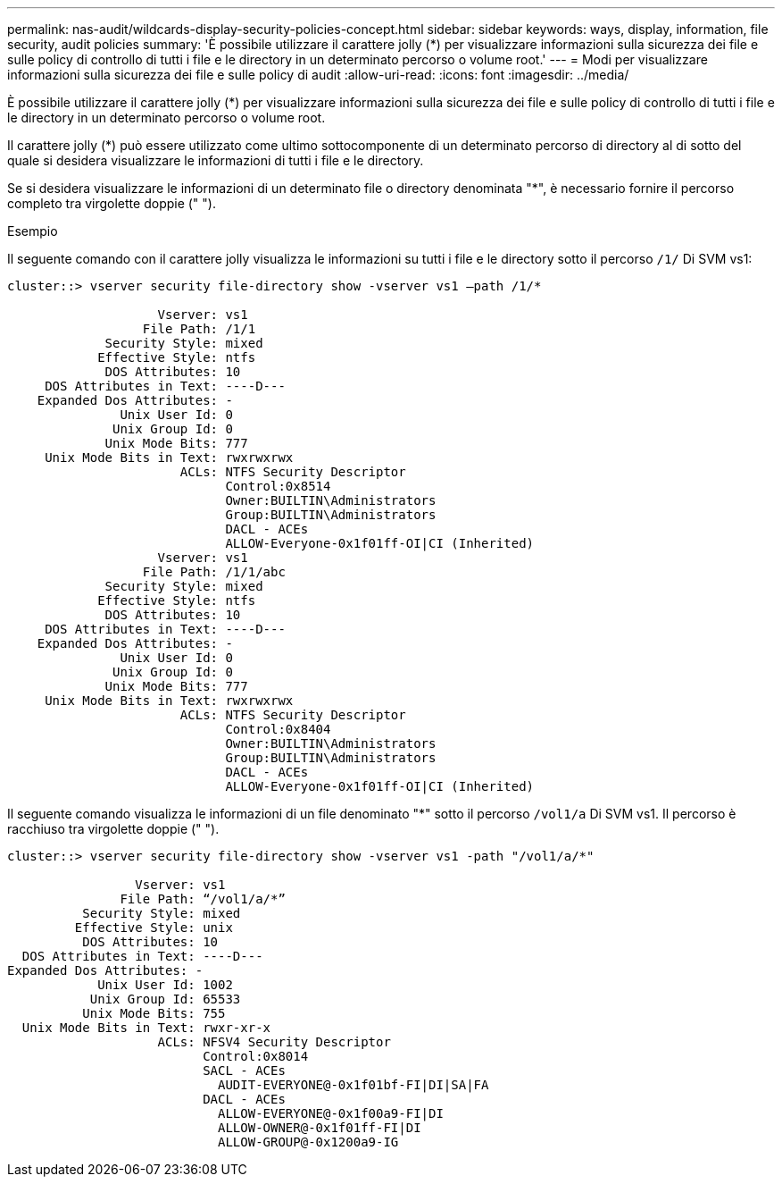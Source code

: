 ---
permalink: nas-audit/wildcards-display-security-policies-concept.html 
sidebar: sidebar 
keywords: ways, display, information, file security, audit policies 
summary: 'È possibile utilizzare il carattere jolly (*) per visualizzare informazioni sulla sicurezza dei file e sulle policy di controllo di tutti i file e le directory in un determinato percorso o volume root.' 
---
= Modi per visualizzare informazioni sulla sicurezza dei file e sulle policy di audit
:allow-uri-read: 
:icons: font
:imagesdir: ../media/


[role="lead"]
È possibile utilizzare il carattere jolly (*) per visualizzare informazioni sulla sicurezza dei file e sulle policy di controllo di tutti i file e le directory in un determinato percorso o volume root.

Il carattere jolly (*) può essere utilizzato come ultimo sottocomponente di un determinato percorso di directory al di sotto del quale si desidera visualizzare le informazioni di tutti i file e le directory.

Se si desidera visualizzare le informazioni di un determinato file o directory denominata "*", è necessario fornire il percorso completo tra virgolette doppie (" ").

.Esempio
Il seguente comando con il carattere jolly visualizza le informazioni su tutti i file e le directory sotto il percorso `/1/` Di SVM vs1:

[listing]
----
cluster::> vserver security file-directory show -vserver vs1 –path /1/*

                    Vserver: vs1
                  File Path: /1/1
             Security Style: mixed
            Effective Style: ntfs
             DOS Attributes: 10
     DOS Attributes in Text: ----D---
    Expanded Dos Attributes: -
               Unix User Id: 0
              Unix Group Id: 0
             Unix Mode Bits: 777
     Unix Mode Bits in Text: rwxrwxrwx
                       ACLs: NTFS Security Descriptor
                             Control:0x8514
                             Owner:BUILTIN\Administrators
                             Group:BUILTIN\Administrators
                             DACL - ACEs
                             ALLOW-Everyone-0x1f01ff-OI|CI (Inherited)
                    Vserver: vs1
                  File Path: /1/1/abc
             Security Style: mixed
            Effective Style: ntfs
             DOS Attributes: 10
     DOS Attributes in Text: ----D---
    Expanded Dos Attributes: -
               Unix User Id: 0
              Unix Group Id: 0
             Unix Mode Bits: 777
     Unix Mode Bits in Text: rwxrwxrwx
                       ACLs: NTFS Security Descriptor
                             Control:0x8404
                             Owner:BUILTIN\Administrators
                             Group:BUILTIN\Administrators
                             DACL - ACEs
                             ALLOW-Everyone-0x1f01ff-OI|CI (Inherited)
----
Il seguente comando visualizza le informazioni di un file denominato "*" sotto il percorso `/vol1/a` Di SVM vs1. Il percorso è racchiuso tra virgolette doppie (" ").

[listing]
----
cluster::> vserver security file-directory show -vserver vs1 -path "/vol1/a/*"

                 Vserver: vs1
               File Path: “/vol1/a/*”
          Security Style: mixed
         Effective Style: unix
          DOS Attributes: 10
  DOS Attributes in Text: ----D---
Expanded Dos Attributes: -
            Unix User Id: 1002
           Unix Group Id: 65533
          Unix Mode Bits: 755
  Unix Mode Bits in Text: rwxr-xr-x
                    ACLs: NFSV4 Security Descriptor
                          Control:0x8014
                          SACL - ACEs
                            AUDIT-EVERYONE@-0x1f01bf-FI|DI|SA|FA
                          DACL - ACEs
                            ALLOW-EVERYONE@-0x1f00a9-FI|DI
                            ALLOW-OWNER@-0x1f01ff-FI|DI
                            ALLOW-GROUP@-0x1200a9-IG
----